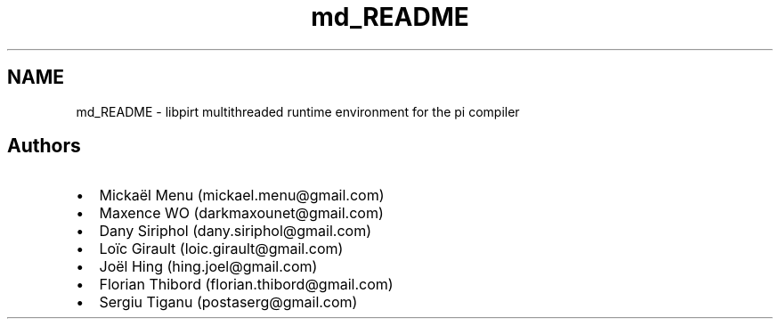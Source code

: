 .TH "md_README" 3 "Fri Jan 25 2013" "PiThread" \" -*- nroff -*-
.ad l
.nh
.SH NAME
md_README \- libpirt 
multithreaded runtime environment for the pi compiler
.PP
.SH "Authors"
.PP
.PP
.IP "\(bu" 2
Mickaël Menu (mickael.menu@gmail.com)
.IP "\(bu" 2
Maxence WO (darkmaxounet@gmail.com)
.IP "\(bu" 2
Dany Siriphol (dany.siriphol@gmail.com)
.IP "\(bu" 2
Loïc Girault (loic.girault@gmail.com)
.IP "\(bu" 2
Joël Hing (hing.joel@gmail.com)
.IP "\(bu" 2
Florian Thibord (florian.thibord@gmail.com)
.IP "\(bu" 2
Sergiu Tiganu (postaserg@gmail.com) 
.PP

